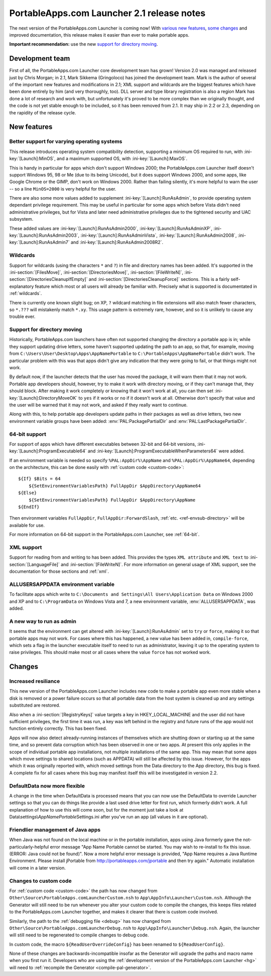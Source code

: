.. index:: Release notes; 2.1

.. _releases-2.1:

===========================================
PortableApps.com Launcher 2.1 release notes
===========================================

The next version of the PortableApps.com Launcher is coming now! With `various
new features`_, `some changes`_ and improved documentation, this release makes
it easier than ever to make portable apps.

.. _`various new features`: `New features`_
.. _`some changes`: `Changes`_

**Important recommendation:** use the new `support for directory moving`_.

Development team
================

First of all, the PortableApps.com Launcher core development team has grown!
Version 2.0 was managed and released just by Chris Morgan; in 2.1, Mark Sikkema
(Gringoloco) has joined the development team. Mark is the author of several of
the important new features and modifications in 2.1; XML support and wildcards
are the biggest features which have been done entirely by him (and very
thoroughly, too). DLL server and type library registration is also a region
Mark has done a lot of research and work with, but unfortunately it's proved to
be more complex than we originally thought, and the code is not yet stable
enough to be included, so it has been removed from 2.1.  It may ship in 2.2 or
2.3, depending on the rapidity of the release cycle.

New features
============

Better support for varying operating systems
--------------------------------------------

This release introduces operating system compatibility detection, supporting a
minimum OS required to run, with :ini-key:`[Launch]:MinOS`, and a maximum
supported OS, with :ini-key:`[Launch]:MaxOS`.

This is handy in particular for apps which don't support Windows 2000; the
PortableApps.com Launcher itself doesn't support Windows 95, 98 or Me (due to
its being Unicode), but it does support Windows 2000, and some apps, like
Google Chrome or the GIMP, don't work on Windows 2000. Rather than failing
silently, it's more helpful to warn the user -- so a line ``MinOS=2000`` is
very helpful for the user.

There are also some more values added to supplement
:ini-key:`[Launch]:RunAsAdmin`, to provide operating system dependant privilege
requirement. This may be useful in particular for some apps which before Vista
didn't need administrative privileges, but for Vista and later need
administrative privileges due to the tightened security and UAC subsystem.

These added values are
:ini-key:`[Launch]:RunAsAdmin2000`,
:ini-key:`[Launch]:RunAsAdminXP`,
:ini-key:`[Launch]:RunAsAdmin2003`,
:ini-key:`[Launch]:RunAsAdminVista`,
:ini-key:`[Launch]:RunAsAdmin2008`,
:ini-key:`[Launch]:RunAsAdmin7` and
:ini-key:`[Launch]:RunAsAdmin2008R2`.

Wildcards
---------

Support for wildcards (using the characters ``*`` and ``?``) in file and
directory names has been added. It's supported in the
:ini-section:`[FilesMove]`, :ini-section:`[DirectoriesMove]`,
:ini-section:`[FileWriteN]`, :ini-section:`[DirectoriesCleanupIfEmpty]` and
:ini-section:`[DirectoriesCleanupForce]` sections. This is a fairly
self-explanatory feature which most or all users will already be familiar with.
Precisely what is supported is documentated in :ref:`wildcards`.

There is currently one known slight bug; on XP, ``?`` wildcard matching in file
extensions will also match fewer characters, so ``*.???`` will mistakenly match
``*.xy``. This usage pattern is extremely rare, however, and so it is unlikely
to cause any trouble ever.

Support for directory moving
----------------------------

Historically, PortableApps.com launchers have often not supported changing the
directory a portable app is in; while they support updating drive letters, some
haven't supported updating the path to an app, so that, for example, moving
from ``C:\Users\User\Desktop\Apps\AppNamePortable`` to
``C:\PortableApps\AppNamePortable`` didn't work. The particular problem with
this was that apps didn't give any indication that they were going to fail, or
that things might not work.

By default now, if the launcher detects that the user has moved the package, it
will warn them that it may not work. Portable app developers should, however,
try to make it work with directory moving, or if they can't manage that, they
should block. After making it work completely or knowing that it won't work at
all, you can then set :ini-key:`[Launch]:DirectoryMoveOK` to ``yes`` if it
works or ``no`` if it doesn't work at all. Otherwise don't specify that value
and the user will be warned that it may not work, and asked if they really want
to continue.

Along with this, to help portable app developers update paths in their packages
as well as drive letters, two new environment variable groups have been added:
:env:`PAL:PackagePartialDir` and :env:`PAL:LastPackagePartialDir`.

64-bit support
--------------

For support of apps which have different executables between 32-bit and 64-bit
versions, :ini-key:`[Launch]:ProgramExecutable64` and
:ini-key:`[Launch]:ProgramExecutableWhenParameters64` were added.

If an environment variable is needed so specify ``%PAL:AppDir%\AppName`` and
``%PAL:AppDir%\AppName64``, depending on the architecture, this can be done
easily with :ref:`custom code <custom-code>`::

   ${If} $Bits = 64
       ${SetEnvironmentVariablesPath} FullAppDir $AppDirectory\AppName64
   ${Else}
       ${SetEnvironmentVariablesPath} FullAppDir $AppDirectory\AppName
   ${EndIf}

Then environment variables ``FullAppDir``, ``FullAppDir:ForwardSlash``,
:ref:`etc. <ref-envsub-directory>` will be available for use.

For more information on 64-bit support in the PortableApps.com Launcher, see
:ref:`64-bit`.

XML support
-----------

Support for reading from and writing to has been added. This provides the types
``XML attribute`` and ``XML text`` to :ini-section:`[LanguageFile]` and
:ini-section:`[FileWriteN]`. For more information on general usage of XML
support, see the documentation for those sections and :ref:`xml`.

ALLUSERSAPPDATA environment variable
------------------------------------

To facilitate apps which write to ``C:\Documents and Settings\All
Users\Application Data`` on Windows 2000 and XP and to ``C:\ProgramData`` on
Windows Vista and 7, a new environment variable, :env:`ALLUSERSAPPDATA`, was
added.

A new way to run as admin
-------------------------

It seems that the environment can get altered with
:ini-key:`[Launch]:RunAsAdmin` set to ``try`` or ``force``, making it so that
portable apps may not work. For cases where this has happened, a new value has
been added in, ``compile-force``, which sets a flag in the launcher executable
itself to need to run as administrator, leaving it up to the operating system
to raise privileges. This should make most or all cases where the value
``force`` has not worked work.

Changes
=======

Increased resiliance
--------------------

This new version of the PortableApps.com Launcher includes new code to make a
portable app even more stable when a disk is removed or a power failure occurs
so that all portable data from the host system is cleaned up and any settings
substituted are restored.

Also when a :ini-section:`[RegistryKeys]` value targets a key in
HKEY_LOCAL_MACHINE and the user did not have sufficient privileges, the first
time it was run, a key was left behind in the registry and future runs of the
app would not function entirely correctly. This has been fixed.

Apps will now also detect already-running instances of themselves which are
shutting down or starting up at the same time, and so prevent data corruption
which has been observed in one or two apps. At present this only applies in the
scope of individual portable app installations, not multiple installations of
the same app. This may mean that some apps which move settings to shared
locations (such as APPDATA) will still be affected by this issue. However, for
the apps which it was originally reported with, which moved settings from the
Data directory to the App directory, this bug is fixed. A complete fix for all
cases where this bug may manifest itself this will be investigated in version
2.2.

DefaultData now more flexible
-----------------------------

A change in the time when DefaultData is processed means that you can now use
the DefaultData to override Launcher settings so that you can do things like
provide a last used drive letter for first run, which formerly didn't work. A
full explanation of how to use this will come soon, but for the moment just
take a look at Data\\settings\\\ *AppNamePortable*\ Settings.ini after you've
run an app (all values in it are optional).

Friendlier management of Java apps
----------------------------------

When Java was not found on the local machine or in the portable installation,
apps using Java formerly gave the not-particularly-helpful error message "App
Name Portable cannot be started. You may wish to re-install to fix this issue.
(ERROR: Java could not be found)". Now a more helpful error message is
provided, "App Name requires a Java Runtime Environment. Please install
jPortable from http://portableapps.com/jportable and then try again." Automatic
installation will come in a later version.

Changes to custom code
----------------------

For :ref:`custom code <custom-code>` the path has now changed from
``Other\Source\PortableApps.comLauncherCustom.nsh`` to
``App\AppInfo\Launcher\Custom.nsh``. Although the Generator will still need to
be run whenever you alter your custom code to compile the changes, this keeps
files related to the PortableApps.com Launcher together, and makes it clearer
that there is custom code involved.

Similarly, the path to the :ref:`debugging file <debug>` has now changed from
``Other\Source\PortableApps.comLauncherDebug.nsh`` to
``App\AppInfo\Launcher\Debug.nsh``. Again, the launcher will still need to be
regenerated to compile changes to debug code.

In custom code, the macro ``${ReadUserOverrideConfig}`` has been renamed to
``${ReadUserConfig}``.

None of these changes are backwards-incompatible insofar as the Generator will
upgrade the paths and macro name when you first run it. Developers who are
using the :ref:`development version of the PortableApps.com Launcher <hg>` will
need to :ref:`recompile the Generator <compile-pal-generator>`.
